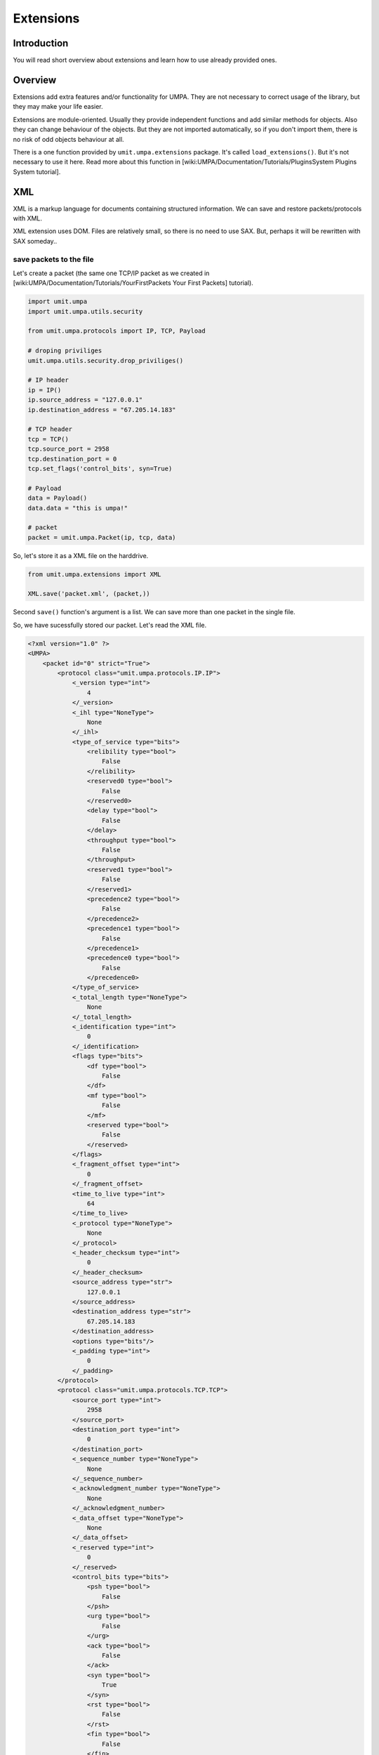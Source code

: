 ============
 Extensions
============

Introduction
============

You will read short overview about extensions and learn how to use already
provided ones.


Overview
========

Extensions add extra features and/or functionality for UMPA. They are not
necessary to correct usage of the library, but they may make your life easier.

Extensions are module-oriented. Usually they provide independent functions and
add similar methods for objects. Also they can change behaviour of the objects.
But they are not imported automatically, so if you don't import them, there is
no risk of odd objects behaviour at all.

There is a one function provided by ``umit.umpa.extensions`` package.
It's called ``load_extensions()``. But it's not necessary to use it here. Read
more about this function in [wiki:UMPA/Documentation/Tutorials/PluginsSystem Plugins System tutorial].


XML
===

XML is a markup language for documents containing structured information.
We can save and restore packets/protocols with XML.

XML extension uses DOM. Files are relatively small, so there is no need
to use SAX. But, perhaps it will be rewritten with SAX someday..

save packets to the file
------------------------

Let's create a packet (the same one TCP/IP packet as we created in [wiki:UMPA/Documentation/Tutorials/YourFirstPackets Your First Packets] tutorial).

.. code-block:: python

    import umit.umpa
    import umit.umpa.utils.security

    from umit.umpa.protocols import IP, TCP, Payload

    # droping priviliges
    umit.umpa.utils.security.drop_priviliges()

    # IP header
    ip = IP()
    ip.source_address = "127.0.0.1"
    ip.destination_address = "67.205.14.183"

    # TCP header
    tcp = TCP()
    tcp.source_port = 2958
    tcp.destination_port = 0
    tcp.set_flags('control_bits', syn=True)

    # Payload
    data = Payload()
    data.data = "this is umpa!"

    # packet
    packet = umit.umpa.Packet(ip, tcp, data)

So, let's store it as a XML file on the harddrive.

.. code-block:: python

    from umit.umpa.extensions import XML

    XML.save('packet.xml', (packet,))

Second ``save()`` function's argument is a list. We can save more than
one packet in the single file.

So, we have sucessfully stored our packet. Let's read the XML file.

.. code-block:: xml

    <?xml version="1.0" ?>
    <UMPA>
        <packet id="0" strict="True">
            <protocol class="umit.umpa.protocols.IP.IP">
                <_version type="int">
                    4
                </_version>
                <_ihl type="NoneType">
                    None
                </_ihl>
                <type_of_service type="bits">
                    <relibility type="bool">
                        False
                    </relibility>
                    <reserved0 type="bool">
                        False
                    </reserved0>
                    <delay type="bool">
                        False
                    </delay>
                    <throughput type="bool">
                        False
                    </throughput>
                    <reserved1 type="bool">
                        False
                    </reserved1>
                    <precedence2 type="bool">
                        False
                    </precedence2>
                    <precedence1 type="bool">
                        False
                    </precedence1>
                    <precedence0 type="bool">
                        False
                    </precedence0>
                </type_of_service>
                <_total_length type="NoneType">
                    None
                </_total_length>
                <_identification type="int">
                    0
                </_identification>
                <flags type="bits">
                    <df type="bool">
                        False
                    </df>
                    <mf type="bool">
                        False
                    </mf>
                    <reserved type="bool">
                        False
                    </reserved>
                </flags>
                <_fragment_offset type="int">
                    0
                </_fragment_offset>
                <time_to_live type="int">
                    64
                </time_to_live>
                <_protocol type="NoneType">
                    None
                </_protocol>
                <_header_checksum type="int">
                    0
                </_header_checksum>
                <source_address type="str">
                    127.0.0.1
                </source_address>
                <destination_address type="str">
                    67.205.14.183
                </destination_address>
                <options type="bits"/>
                <_padding type="int">
                    0
                </_padding>
            </protocol>
            <protocol class="umit.umpa.protocols.TCP.TCP">
                <source_port type="int">
                    2958
                </source_port>
                <destination_port type="int">
                    0
                </destination_port>
                <_sequence_number type="NoneType">
                    None
                </_sequence_number>
                <_acknowledgment_number type="NoneType">
                    None
                </_acknowledgment_number>
                <_data_offset type="NoneType">
                    None
                </_data_offset>
                <_reserved type="int">
                    0
                </_reserved>
                <control_bits type="bits">
                    <psh type="bool">
                        False
                    </psh>
                    <urg type="bool">
                        False
                    </urg>
                    <ack type="bool">
                        False
                    </ack>
                    <syn type="bool">
                        True
                    </syn>
                    <rst type="bool">
                        False
                    </rst>
                    <fin type="bool">
                        False
                    </fin>
                </control_bits>
                <_window type="NoneType">
                    None
                </_window>
                <_checksum type="NoneType">
                    None
                </_checksum>
                <_urgent_pointer type="NoneType">
                    None
                </_urgent_pointer>
                <options type="bits"/>
                <_padding type="int">
                    0
                </_padding>
            </protocol>
            <protocol class="umit.umpa.protocols.Payload.Payload">
                <data type="str">
                    this is umpa!
                </data>
            </protocol>
        </packet>
    </UMPA>

Isn't it look so nice? :)


restore the packet
------------------

Just call ``load()`` function!

.. code-block:: python

    packets = XML.load('packet.xml')

``packets`` is a list of loaded packets. If we need the first packet from the
list, just do something like

.. code-block:: python

    packet = XML.load('packet.xml')[0]

What if we have a packet's object and we just want to load protocols from the
file into the object?

.. code-block:: python

    packet.protos = XML.load('packet.xml', proto_only=True)

With ``proto_only=True load()`` function loads *ONLY* first packet and
returns *ONLY* protocols (instead of the packet's object).

Huh, this case doesn't look so nice, does it? Let's do the same
in object-oriented style!


object-oriented XML
-------------------

Let's back to the state when we created our packet...

.. code-block:: python

    import umit.umpa.extensions.XML

    packet.save_xml('packet.xml')

    another_packet = umit.umpa.Packet()
    another_packet.load_xml('packet.xml')

By importing XML extensions Packet objects get 2 extra methods (``save_xml()``
and ``load_xml()``). It's so simple now!

.. warning:: 
    ``another_packet`` *is not* exactly the same as ``packet``!
    ``id()`` results vary. They have the same values but this is different
    instance of the Packet class.

 

schedule
========

This extension adds extra features for ``Socket`` objects. It helps us to keep
control when to send our packets.


delay
-----

If we call ``Socket.send()`` method, passed packets will be sent immediately.
We can make a delay for this in 2 ways: by calling function (``send()``) from
the extension or calling new method of Socket's object. In general, both ways
are the same, they have a minor difference, we will talk about it later 

.. code-block:: python

    import umit.umpa
    import umit.umpa.extensions.schedule

    sock = umit.umpa.Socket()
    sock.send_schedule(5, packet1, packet2)

UMPA will wait 5 seconds before send 2 packets.


extra options
-------------

There are 3 extra options which can be passed. Let's describe them!

interval
````````

If we want to send more than one packet at once, we may add interval
between them. It means, UMPA will sleep between sending next packets.

.. code-block:: python

    sock.send_schedule(5, packet1, packet2, interval=2)

In this case, UMPA'll sleep 5 secs at the beginning, and additional 2 secs
after ``packet1`` will be sent.


socket
``````

Here is that minor difference between ``umit.umpa.extensions.schedule.send()``
function and ``send_schedule()`` method.

We don't use this option for the method. It's set to the ``self`` by default.

So, let's focus on the function. If we don't pass the socket option,
the extension will create new ``umit.umpa.Socket`` object for us,
and will use it.

But we can pass the already created object instead.

.. code-block:: python

    import umit.umpa
    import umit.umpa.extensions.schedule

    sock = umit.umpa.Socket()

    umit.umpa.extensions.schedule.send(0, packet1, packet2, interval=10, socket=sock)

In this case we're sending 2 packets with 10 secs delay between them,
but without a delay at the beginning. Also the extension will not create
a new instance of ``umit.umpa.Socket``, just use passed ``sock`` object
instead.

detach
``````

When we set a delay or interval, our process/application is being blocked till
everything will be sent out. By using detach option, sending is done
in backgroung and we can go with next instructions.

.. code-block:: python

    import umit.umpa
    import umit.umpa.extensions.schedule

    umit.umpa.extensions.schedule.send(10, packet1, packet2, interval=5, detach=True)
    print "we can print something immediately"

In this case, the print statement is run without waiting till both packets will
be sent out (they will be in a background after set delays).
